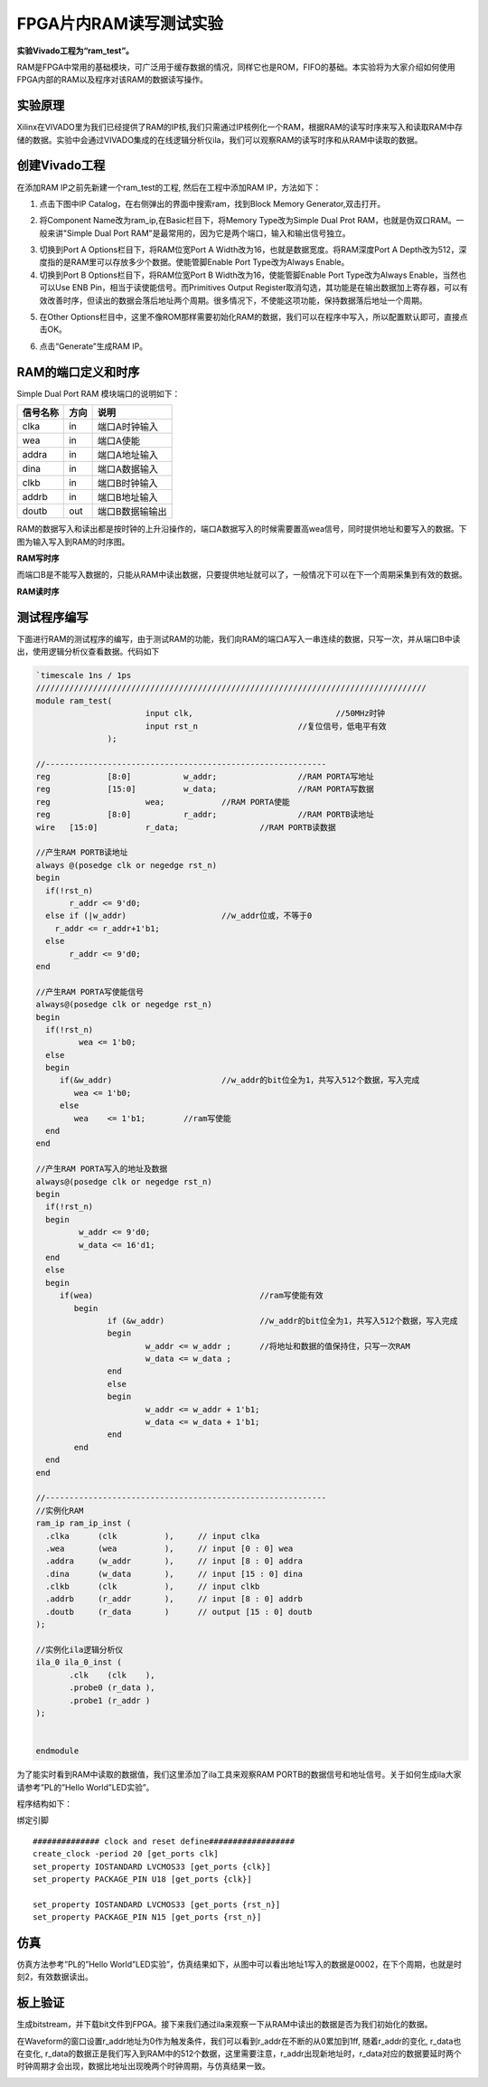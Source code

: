 FPGA片内RAM读写测试实验
=========================

**实验Vivado工程为“ram_test”。**

RAM是FPGA中常用的基础模块，可广泛用于缓存数据的情况，同样它也是ROM，FIFO的基础。本实验将为大家介绍如何使用FPGA内部的RAM以及程序对该RAM的数据读写操作。

实验原理
--------

Xilinx在VIVADO里为我们已经提供了RAM的IP核,我们只需通过IP核例化一个RAM，根据RAM的读写时序来写入和读取RAM中存储的数据。实验中会通过VIVADO集成的在线逻辑分析仪ila，我们可以观察RAM的读写时序和从RAM中读取的数据。

创建Vivado工程
--------------

在添加RAM IP之前先新建一个ram_test的工程, 然后在工程中添加RAM IP，方法如下：

1. 点击下图中IP Catalog，在右侧弹出的界面中搜索ram，找到Block Memory Generator,双击打开。

.. image:: images/07_media/image1.png
      
2. 将Component Name改为ram_ip,在Basic栏目下，将Memory Type改为Simple Dual Prot RAM，也就是伪双口RAM。一般来讲"Simple Dual Port RAM"是最常用的，因为它是两个端口，输入和输出信号独立。

.. image:: images/07_media/image2.png
      
3. 切换到Port A Options栏目下，将RAM位宽Port A Width改为16，也就是数据宽度。将RAM深度Port A Depth改为512，深度指的是RAM里可以存放多少个数据。使能管脚Enable Port Type改为Always Enable。\ |image1|

4. 切换到Port B Options栏目下，将RAM位宽Port B Width改为16，使能管脚Enable Port Type改为Always Enable，当然也可以Use ENB Pin，相当于读使能信号。而Primitives Output Register取消勾选，其功能是在输出数据加上寄存器，可以有效改善时序，但读出的数据会落后地址两个周期。很多情况下，不使能这项功能，保持数据落后地址一个周期。

.. image:: images/07_media/image4.png
      
5. 在Other Options栏目中，这里不像ROM那样需要初始化RAM的数据，我们可以在程序中写入，所以配置默认即可，直接点击OK。

.. image:: images/07_media/image5.png
      
6) 点击“Generate”生成RAM IP。

.. image:: images/07_media/image6.png
      
RAM的端口定义和时序
-------------------

Simple Dual Port RAM 模块端口的说明如下：

+-----------------+-------------+-------------------------------------+
| 信号名称        | 方向        | 说明                                |
+=================+=============+=====================================+
| clka            | in          | 端口A时钟输入                       |
+-----------------+-------------+-------------------------------------+
| wea             | in          | 端口A使能                           |
+-----------------+-------------+-------------------------------------+
| addra           | in          | 端口A地址输入                       |
+-----------------+-------------+-------------------------------------+
| dina            | in          | 端口A数据输入                       |
+-----------------+-------------+-------------------------------------+
| clkb            | in          | 端口B时钟输入                       |
+-----------------+-------------+-------------------------------------+
| addrb           | in          | 端口B地址输入                       |
+-----------------+-------------+-------------------------------------+
| doutb           | out         | 端口B数据输输出                     |
+-----------------+-------------+-------------------------------------+

RAM的数据写入和读出都是按时钟的上升沿操作的，端口A数据写入的时候需要置高wea信号，同时提供地址和要写入的数据。下图为输入写入到RAM的时序图。

.. image:: images/07_media/image7.png
      
**RAM写时序**

而端口B是不能写入数据的，只能从RAM中读出数据，只要提供地址就可以了，一般情况下可以在下一个周期采集到有效的数据。

.. image:: images/07_media/image8.png
      
**RAM读时序**

测试程序编写
------------

下面进行RAM的测试程序的编写，由于测试RAM的功能，我们向RAM的端口A写入一串连续的数据，只写一次，并从端口B中读出，使用逻辑分析仪查看数据。代码如下

.. code:: verilog

 `timescale 1ns / 1ps
 //////////////////////////////////////////////////////////////////////////////////
 module ram_test(
 			input clk,		          	//50MHz时钟
 			input rst_n	             	//复位信号，低电平有效	
 		);
 
 //-----------------------------------------------------------
 reg		[8:0]  		w_addr;	   		//RAM PORTA写地址
 reg		[15:0] 		w_data;	   		//RAM PORTA写数据
 reg 	      		wea;	    	//RAM PORTA使能
 reg		[8:0]  		r_addr;	  	 	//RAM PORTB读地址
 wire	[15:0] 		r_data;			//RAM PORTB读数据
 
 //产生RAM PORTB读地址
 always @(posedge clk or negedge rst_n)
 begin
   if(!rst_n) 
 	r_addr <= 9'd0;
   else if (|w_addr)			//w_addr位或，不等于0
     r_addr <= r_addr+1'b1;
   else
 	r_addr <= 9'd0;	
 end
 
 //产生RAM PORTA写使能信号
 always@(posedge clk or negedge rst_n)
 begin	
   if(!rst_n) 
   	  wea <= 1'b0;
   else 
   begin
      if(&w_addr) 			//w_addr的bit位全为1，共写入512个数据，写入完成
         wea <= 1'b0;                 
      else               
         wea	<= 1'b1;        //ram写使能
   end 
 end 
 
 //产生RAM PORTA写入的地址及数据
 always@(posedge clk or negedge rst_n)
 begin	
   if(!rst_n) 
   begin
 	  w_addr <= 9'd0;
 	  w_data <= 16'd1;
   end
   else 
   begin
      if(wea) 					//ram写使能有效
 	 begin        
 		if (&w_addr)			//w_addr的bit位全为1，共写入512个数据，写入完成
 		begin
 			w_addr <= w_addr ;	//将地址和数据的值保持住，只写一次RAM
 			w_data <= w_data ;
 		end
 		else
 		begin
 			w_addr <= w_addr + 1'b1;
 			w_data <= w_data + 1'b1;
 		end
 	 end
   end 
 end 
 
 //-----------------------------------------------------------
 //实例化RAM	
 ram_ip ram_ip_inst (
   .clka      (clk          ),     // input clka
   .wea       (wea          ),     // input [0 : 0] wea
   .addra     (w_addr       ),     // input [8 : 0] addra
   .dina      (w_data       ),     // input [15 : 0] dina
   .clkb      (clk          ),     // input clkb
   .addrb     (r_addr       ),     // input [8 : 0] addrb
   .doutb     (r_data       )      // output [15 : 0] doutb
 );
 
 //实例化ila逻辑分析仪
 ila_0 ila_0_inst (
 	.clk	(clk	), 
 	.probe0	(r_data	), 
 	.probe1	(r_addr	) 
 );
 
 	
 endmodule

为了能实时看到RAM中读取的数据值，我们这里添加了ila工具来观察RAM PORTB的数据信号和地址信号。关于如何生成ila大家请参考”PL的”Hello World”LED实验”。

.. image:: images/07_media/image9.png
      
程序结构如下：

.. image:: images/07_media/image10.png
      
绑定引脚

::

 ############## clock and reset define##################
 create_clock -period 20 [get_ports clk]
 set_property IOSTANDARD LVCMOS33 [get_ports {clk}]
 set_property PACKAGE_PIN U18 [get_ports {clk}]
 
 set_property IOSTANDARD LVCMOS33 [get_ports {rst_n}]
 set_property PACKAGE_PIN N15 [get_ports {rst_n}]

仿真
----

仿真方法参考”PL的”Hello World”LED实验”，仿真结果如下，从图中可以看出地址1写入的数据是0002，在下个周期，也就是时刻2，有效数据读出。

.. image:: images/07_media/image11.png
      
板上验证
--------

生成bitstream，并下载bit文件到FPGA。接下来我们通过ila来观察一下从RAM中读出的数据是否为我们初始化的数据。

在Waveform的窗口设置r_addr地址为0作为触发条件，我们可以看到r_addr在不断的从0累加到1ff, 随着r_addr的变化, r_data也在变化, r_data的数据正是我们写入到RAM中的512个数据，这里需要注意，r_addr出现新地址时，r_data对应的数据要延时两个时钟周期才会出现，数据比地址出现晚两个时钟周期，与仿真结果一致。

.. image:: images/07_media/image12.png
      
.. |image1| image:: images/07_media/image3.png
      